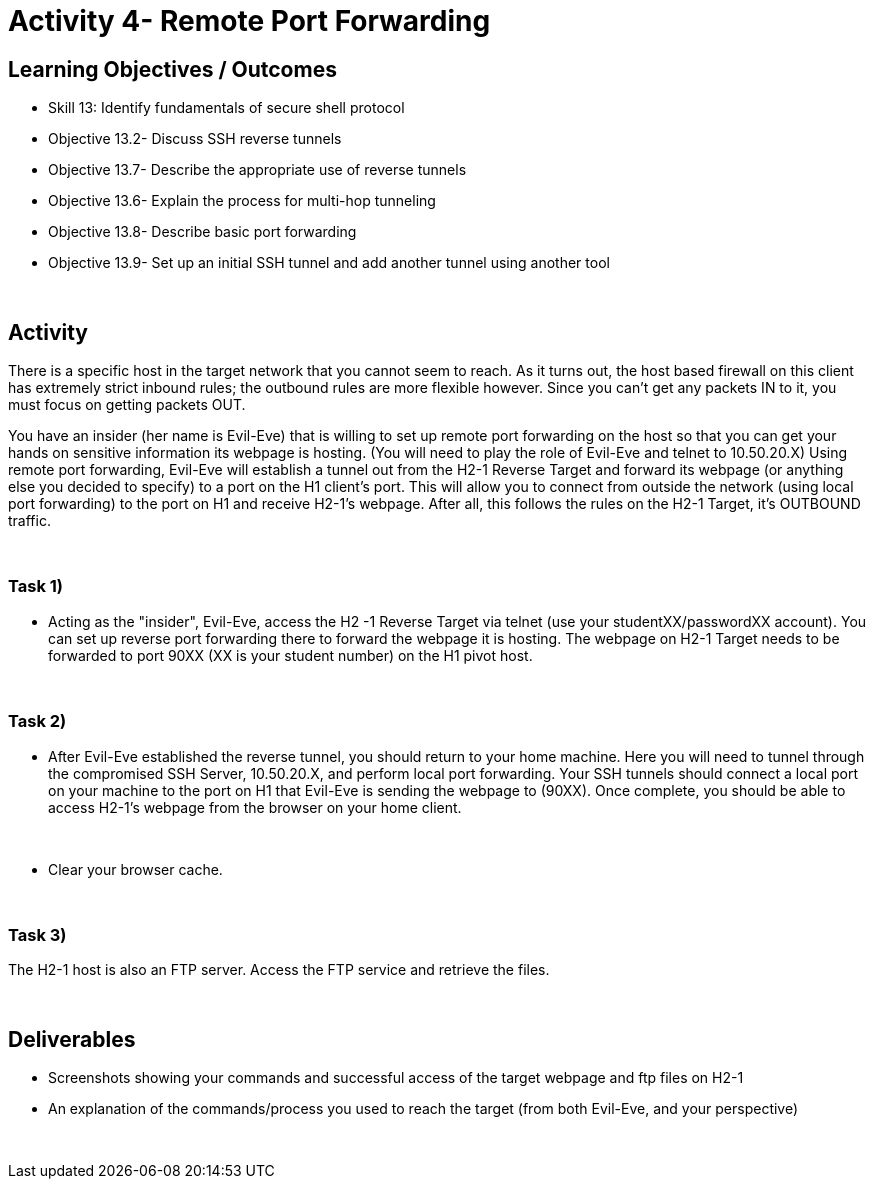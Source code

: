 :doctype: book
:stylesheet: ../cctc.css

= Activity 4- Remote Port Forwarding
:doctype: book
:source-highlighter: coderay
:listing-caption: Listing
// Uncomment next line to set page size (default is Letter)
//:pdf-page-size: A4

== Learning Objectives / Outcomes
[square]
* Skill 13: Identify fundamentals of secure shell protocol
* Objective 13.2- Discuss SSH reverse tunnels
* Objective 13.7- Describe the appropriate use of reverse tunnels
* Objective 13.6- Explain the process for multi-hop tunneling
* Objective 13.8- Describe basic port forwarding
* Objective 13.9- Set up an initial SSH tunnel and add another tunnel using another tool

{empty} +

== Activity

There is a specific host in the target network that you cannot seem to reach. As it turns out, the host based firewall on this client has extremely strict inbound rules; the outbound rules are more flexible however. Since you can't get any packets IN to it, you must focus on getting packets OUT.

You have an insider (her name is Evil-Eve) that is willing to set up remote port forwarding on the host so that you can get your hands on sensitive information its webpage is hosting. (You will need to play the role of Evil-Eve and telnet to 10.50.20.X) Using remote port forwarding, Evil-Eve will establish a tunnel out from the H2-1 Reverse Target and forward its webpage (or anything else you decided to specify) to a port on the H1 client's port. This will allow you to connect from outside the network (using local port forwarding) to the port on H1 and receive H2-1's webpage. After all, this follows the rules on the H2-1 Target, it's OUTBOUND traffic.

{empty} +

=== Task 1)

* Acting as the "insider", Evil-Eve, access the H2 -1 Reverse Target via telnet (use your studentXX/passwordXX account). You can set up reverse port forwarding there to forward the webpage it is hosting. The webpage on H2-1 Target needs to be forwarded to port 90XX (XX is your student number) on the H1 pivot host.

{empty} +

=== Task 2)

* After Evil-Eve established the reverse tunnel, you should return to your home machine. Here you will need to tunnel through the compromised SSH Server, 10.50.20.X, and perform local port forwarding. Your SSH tunnels should connect a local port on your machine to the port on H1 that Evil-Eve is sending the webpage to (90XX). Once complete, you should be able to access H2-1's webpage from the browser on your home client.

{empty} +

* Clear your browser cache.

{empty} +


=== Task 3)

The H2-1 host is also an FTP server. Access the FTP service and retrieve the files.

{empty} +

== Deliverables
[square]
* Screenshots showing your commands and successful access of the target webpage and ftp files on H2-1
* An explanation of the commands/process you used to reach the target (from both Evil-Eve, and your perspective)

{empty} +


